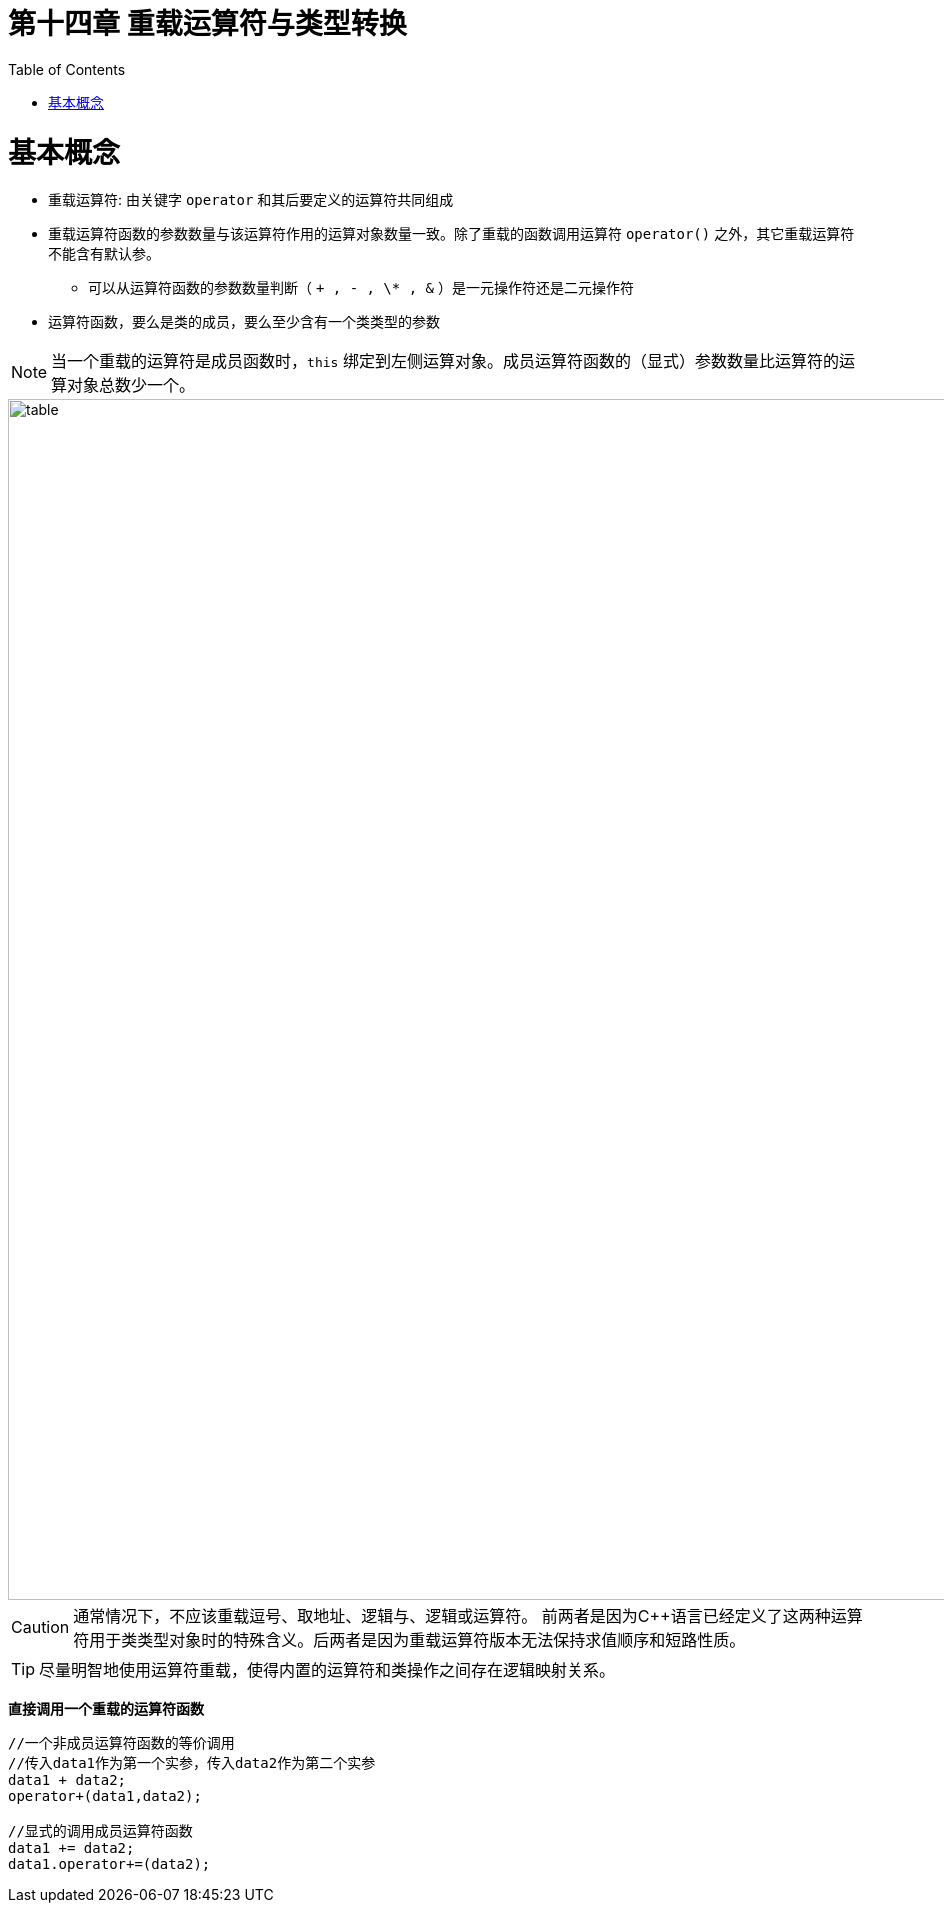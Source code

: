 = 第十四章  重载运算符与类型转换
ifdef::env-github[]
:imagesdir:
 https://gist.githubusercontent.com/path/to/gist/revision/dir/with/all/images
:tip-caption: :bulb:
:note-caption: :information_source:
:important-caption: :heavy_exclamation_mark:
:caution-caption: :fire:
:warning-caption: :warning:
endif::[]
ifndef::env-github[]
:imagesdir: ./
endif::[]
:toc:
:toc-placement!:

toc::[]

# 基本概念

* 重载运算符: 由关键字 `operator` 和其后要定义的运算符共同组成
* 重载运算符函数的参数数量与该运算符作用的运算对象数量一致。除了重载的函数调用运算符 `operator()` 之外，其它重载运算符不能含有默认参。
** 可以从运算符函数的参数数量判断（ `+ , - , \* , &` ）是一元操作符还是二元操作符
* 运算符函数，要么是类的成员，要么至少含有一个类类型的参数

[NOTE]
====
当一个重载的运算符是成员函数时，`this` 绑定到左侧运算对象。成员运算符函数的（显式）参数数量比运算符的运算对象总数少一个。
====

image::img/table14-1.png[alt=table, width=1201,align=center]

CAUTION: 通常情况下，不应该重载逗号、取地址、逻辑与、逻辑或运算符。
前两者是因为C++语言已经定义了这两种运算符用于类类型对象时的特殊含义。后两者是因为重载运算符版本无法保持求值顺序和短路性质。

TIP: 尽量明智地使用运算符重载，使得内置的运算符和类操作之间存在逻辑映射关系。 


*直接调用一个重载的运算符函数*

[source,c++]
----
//一个非成员运算符函数的等价调用
//传入data1作为第一个实参，传入data2作为第二个实参
data1 + data2;
operator+(data1,data2);

//显式的调用成员运算符函数
data1 += data2;
data1.operator+=(data2);
----